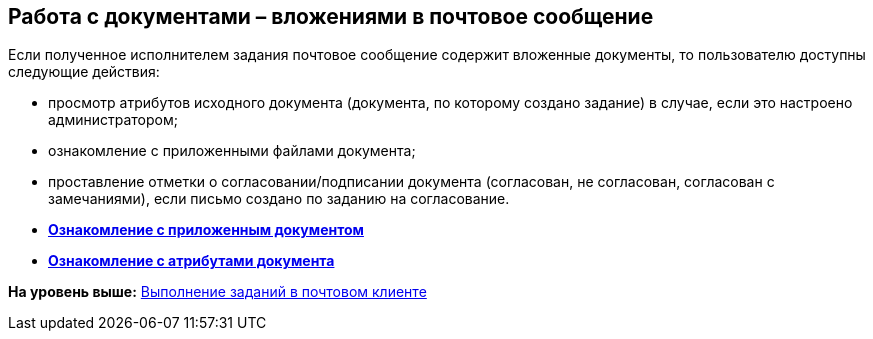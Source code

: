 [[ariaid-title1]]
== Работа с документами – вложениями в почтовое сообщение

Если полученное исполнителем задания почтовое сообщение содержит вложенные документы, то пользователю доступны следующие действия:

* просмотр атрибутов исходного документа (документа, по которому создано задание) в случае, если это настроено администратором;
* ознакомление с приложенными файлами документа;
* проставление отметки о согласовании/подписании документа (согласован, не согласован, согласован с замечаниями), если письмо создано по заданию на согласование.

* *xref:../pages/Doc_View.adoc[Ознакомление с приложенным документом]* +
* *xref:../pages/Doc_View_Attributes.adoc[Ознакомление с атрибутами документа]* +

*На уровень выше:* xref:../pages/WorkInMailClient.adoc[Выполнение заданий в почтовом клиенте]
